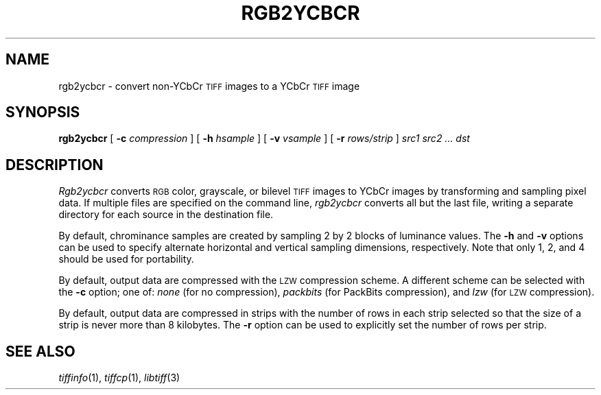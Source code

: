 .\"	$Header: /usr/people/sam/tiff/man/man1/RCS/rgb2ycbcr.1,v 1.2 92/02/10 18:59:19 sam Exp $
.\"
.\" Copyright (c) 1991, 1992 Sam Leffler
.\" Copyright (c) 1991, 1992 Silicon Graphics, Inc.
.\"
.\" Permission to use, copy, modify, distribute, and sell this software and 
.\" its documentation for any purpose is hereby granted without fee, provided
.\" that (i) the above copyright notices and this permission notice appear in
.\" all copies of the software and related documentation, and (ii) the names of
.\" Sam Leffler and Silicon Graphics may not be used in any advertising or
.\" publicity relating to the software without the specific, prior written
.\" permission of Sam Leffler and Silicon Graphics.
.\" 
.\" THE SOFTWARE IS PROVIDED "AS-IS" AND WITHOUT WARRANTY OF ANY KIND, 
.\" EXPRESS, IMPLIED OR OTHERWISE, INCLUDING WITHOUT LIMITATION, ANY 
.\" WARRANTY OF MERCHANTABILITY OR FITNESS FOR A PARTICULAR PURPOSE.  
.\" 
.\" IN NO EVENT SHALL SAM LEFFLER OR SILICON GRAPHICS BE LIABLE FOR
.\" ANY SPECIAL, INCIDENTAL, INDIRECT OR CONSEQUENTIAL DAMAGES OF ANY KIND,
.\" OR ANY DAMAGES WHATSOEVER RESULTING FROM LOSS OF USE, DATA OR PROFITS,
.\" WHETHER OR NOT ADVISED OF THE POSSIBILITY OF DAMAGE, AND ON ANY THEORY OF 
.\" LIABILITY, ARISING OUT OF OR IN CONNECTION WITH THE USE OR PERFORMANCE 
.\" OF THIS SOFTWARE.
.\"
.TH RGB2YCBCR 1 "December 12, 1991"
.SH NAME
rgb2ycbcr \- convert non-YCbCr
.SM TIFF
images to a YCbCr
.SM TIFF
image
.SH SYNOPSIS
.B rgb2ycbcr
[
.B \-c
.I compression
] [
.B \-h
.I hsample
] [
.B \-v
.I vsample
] [
.B \-r
.I rows/strip
]
.I "src1 src2 ... dst"
.SH DESCRIPTION
.I Rgb2ycbcr
converts
.SM RGB
color, grayscale, or bilevel
.SM TIFF
images to YCbCr images by
transforming and sampling pixel data.
If multiple files are specified on the command line,
.I rgb2ycbcr
converts all but the last file, writing a
separate directory for each source
in the destination file.
.PP
By default, chrominance samples are created by sampling
2 by 2 blocks of luminance values.
The
.B \-h
and
.B \-v
options can be used to specify alternate horizontal
and vertical sampling dimensions, respectively.
Note that only 1, 2, and 4 should be used for portability.
.PP
By default, output data are compressed with the
.SM LZW
compression scheme.
A different scheme can be selected with the
.B \-c
option; one of:
.I none
(for no compression),
.I packbits
(for PackBits compression),
and
.I lzw
(for
.SM LZW
compression).
.PP
By default, output data are compressed in strips with
the number of rows in each strip selected so that the
size of a strip is never more than 8 kilobytes.
The
.B \-r
option can be used to explicitly set the number of
rows per strip.
.SH "SEE ALSO"
.IR tiffinfo (1),
.IR tiffcp (1),
.IR libtiff (3)
